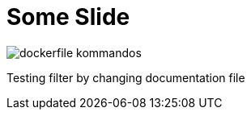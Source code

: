 = Some Slide
ifndef::imagesdir[:imagesdir: ../images]

image::dockerfile-kommandos.png[]

Testing filter by changing documentation file
